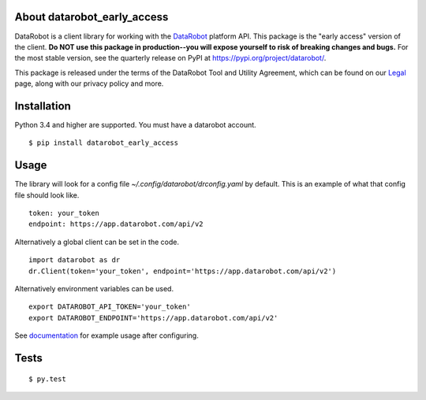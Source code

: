 
About datarobot_early_access
============================
.. image:: https://img.shields.io/pypi/v/datarobot_early_access.svg
   :target: https://pypi.python.org/pypi/datarobot-early-access/
.. image:: https://img.shields.io/pypi/pyversions/datarobot_early_access.svg
.. image:: https://img.shields.io/pypi/status/datarobot_early_access.svg

DataRobot is a client library for working with the `DataRobot`_ platform API. This package is the "early access" version of the client. **Do NOT use this package in production--you will expose yourself to risk of breaking changes and bugs.** For the most stable version, see the quarterly release on PyPI at https://pypi.org/project/datarobot/.

This package is released under the terms of the DataRobot Tool and Utility Agreement, which
can be found on our `Legal`_ page, along with our privacy policy and more.

Installation
=========================
Python 3.4 and higher are supported.
You must have a datarobot account.

::

   $ pip install datarobot_early_access

Usage
=========================
The library will look for a config file `~/.config/datarobot/drconfig.yaml` by default.
This is an example of what that config file should look like.

::

   token: your_token
   endpoint: https://app.datarobot.com/api/v2

Alternatively a global client can be set in the code.

::

   import datarobot as dr
   dr.Client(token='your_token', endpoint='https://app.datarobot.com/api/v2')

Alternatively environment variables can be used.

::

   export DATAROBOT_API_TOKEN='your_token'
   export DATAROBOT_ENDPOINT='https://app.datarobot.com/api/v2'

See `documentation`_ for example usage after configuring.

Tests
=========================
::

   $ py.test

.. _datarobot: http://datarobot.com
.. _documentation: https://datarobot-public-api-client.readthedocs-hosted.com/en/early-access/
.. _legal: https://www.datarobot.com/legal/


